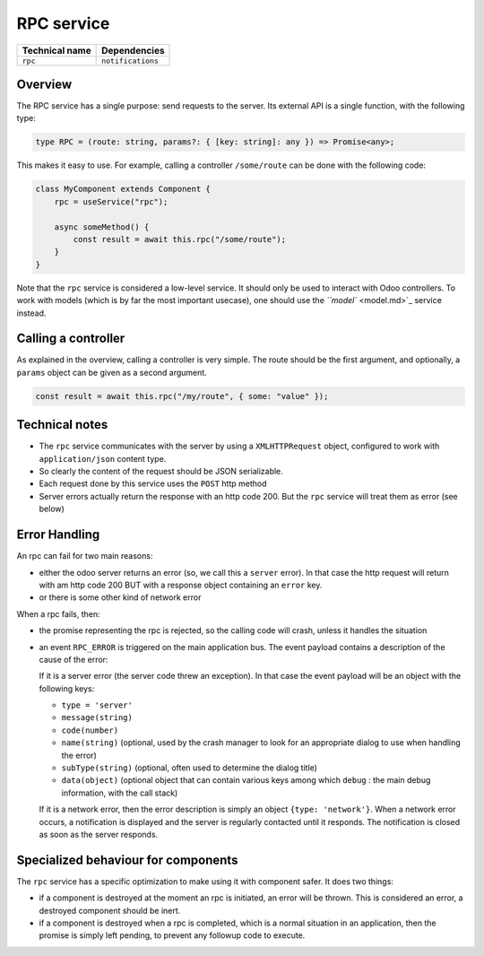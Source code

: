 
RPC service
===========

.. list-table::
   :header-rows: 1

   * - Technical name
     - Dependencies
   * - ``rpc``
     - ``notifications``


Overview
--------

The RPC service has a single purpose: send requests to the server. Its external
API is a single function, with the following type:

.. code-block:: ts

   type RPC = (route: string, params?: { [key: string]: any }) => Promise<any>;

This makes it easy to use. For example, calling a controller ``/some/route`` can
be done with the following code:

.. code-block:: ts

   class MyComponent extends Component {
       rpc = useService("rpc");

       async someMethod() {
           const result = await this.rpc("/some/route");
       }
   }

Note that the ``rpc`` service is considered a low-level service. It should only be
used to interact with Odoo controllers. To work with models (which is by far the
most important usecase), one should use the `\ ``model`` <model.md>`_ service instead.

Calling a controller
--------------------

As explained in the overview, calling a controller is very simple. The route
should be the first argument, and optionally, a ``params`` object can be given as
a second argument.

.. code-block:: ts

   const result = await this.rpc("/my/route", { some: "value" });

Technical notes
---------------


* The ``rpc`` service communicates with the server by using a ``XMLHTTPRequest`` object,
  configured to work with ``application/json`` content type.
* So clearly the content of the request should be JSON serializable.
* Each request done by this service uses the ``POST`` http method
* Server errors actually return the response with an http code 200. But the ``rpc``
  service will treat them as error (see below)

Error Handling
--------------

An rpc can fail for two main reasons:


* either the odoo server returns an error (so, we call this a ``server`` error).
  In that case the http request will return with am http code 200 BUT with a
  response object containing an ``error`` key.
* or there is some other kind of network error

When a rpc fails, then:


* the promise representing the rpc is rejected, so the calling code will crash,
  unless it handles the situation
* 
  an event ``RPC_ERROR`` is triggered on the main application bus. The event payload
  contains a description of the cause of the error:

  If it is a server error (the server code threw an exception). In that case
  the event payload will be an object with the following keys:


  * ``type = 'server'``
  * ``message(string)``
  * 
    ``code(number)``

  * 
    ``name(string)`` (optional, used by the crash manager to look for an appropriate
    dialog to use when handling the error)

  * ``subType(string)`` (optional, often used to determine the dialog title)
  * ``data(object)`` (optional object that can contain various keys among which
    ``debug`` : the main debug information, with the call stack)

  If it is a network error, then the error description is simply an object
  ``{type: 'network'}``.
  When a network error occurs, a notification is displayed and the server is regularly
  contacted until it responds. The notification is closed as soon as the server responds.

Specialized behaviour for components
------------------------------------

The ``rpc`` service has a specific optimization to make using it with component safer. It
does two things:


* if a component is destroyed at the moment an rpc is initiated, an error will
  be thrown. This is considered an error, a destroyed component should be inert.
* if a component is destroyed when a rpc is completed, which is a normal situation
  in an application, then the promise is simply left pending, to prevent any
  followup code to execute.
